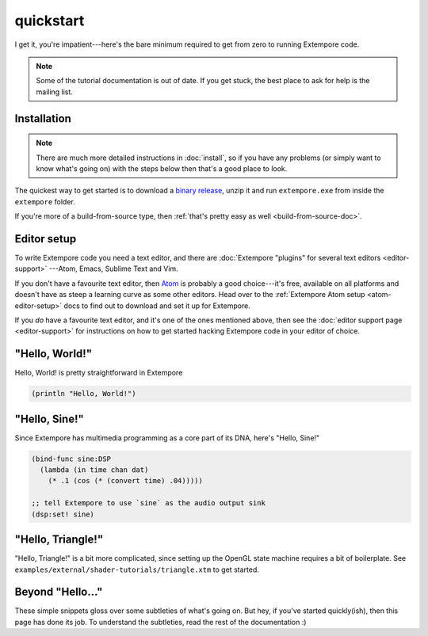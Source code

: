 quickstart
==========

I get it, you're impatient---here's the bare minimum required to get
from zero to running Extempore code.

.. note:: Some of the tutorial documentation is out of date. If you
   get stuck, the best place to ask for help is the mailing list.

Installation
------------

.. note:: There are much more detailed instructions in :doc:`install`,
          so if you have any problems (or simply want to know what's
          going on) with the steps below then that's a good place to
          look.
          
The quickest way to get started is to download a `binary release`_,
unzip it and run ``extempore.exe`` from inside the ``extempore``
folder.

.. _binary release: https://github.com/digego/extempore/releases

If you're more of a build-from-source type, then :ref:`that's pretty
easy as well <build-from-source-doc>`.

Editor setup
------------

To write Extempore code you need a text editor, and there are
:doc:`Extempore "plugins" for several text editors <editor-support>`
---Atom, Emacs, Sublime Text and Vim.

If you don't have a favourite text editor, then `Atom`_ is probably a
good choice---it's free, available on all platforms and doesn't have
as steep a learning curve as some other editors. Head over to the
:ref:`Extempore Atom setup <atom-editor-setup>` docs to find out to
download and set it up for Extempore.

If you *do* have a favourite text editor, and it's one of the ones
mentioned above, then see the :doc:`editor support page <editor-support>` for instructions on
how to get started hacking Extempore code in your editor of choice.

.. _Atom: https://atom.io/

"Hello, World!"
---------------

Hello, World! is pretty straightforward in Extempore

.. code-block:: extempore

  (println "Hello, World!")

"Hello, Sine!"
--------------

Since Extempore has multimedia programming as a core part of its DNA,
here's "Hello, Sine!"

.. code-block:: extempore

  (bind-func sine:DSP
    (lambda (in time chan dat)
      (* .1 (cos (* (convert time) .04)))))

  ;; tell Extempore to use `sine` as the audio output sink
  (dsp:set! sine)

"Hello, Triangle!"
------------------

"Hello, Triangle!" is a bit more complicated, since setting up the
OpenGL state machine requires a bit of boilerplate. See
``examples/external/shader-tutorials/triangle.xtm`` to get started.

Beyond "Hello..."
-----------------

These simple snippets gloss over some subtleties of what's going on.
But hey, if you've started quickly(ish), then this page has done its
job. To understand the subtleties, read the rest of the documentation
:)

